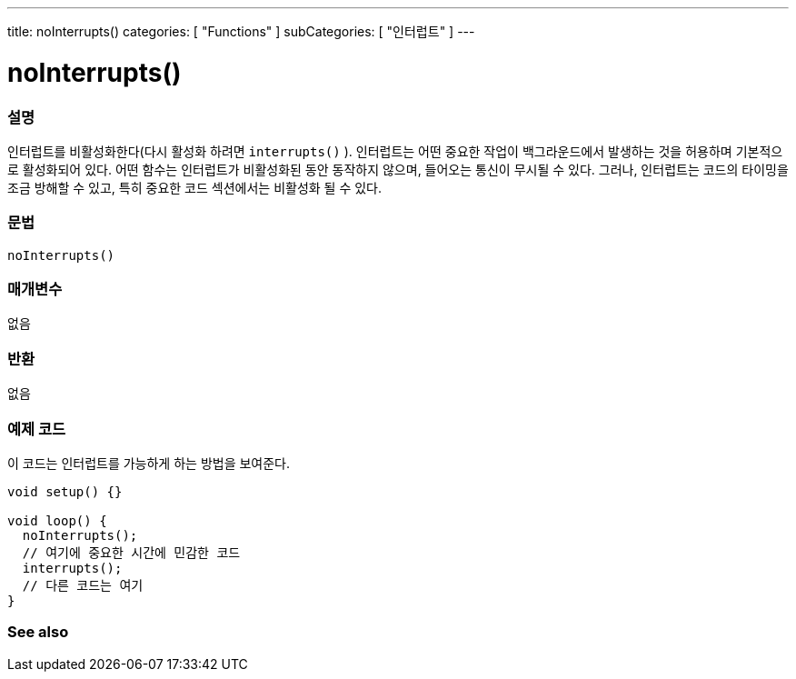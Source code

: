---
title: noInterrupts()
categories: [ "Functions" ]
subCategories: [ "인터럽트" ]
---





= noInterrupts()


// OVERVIEW SECTION STARTS
[#overview]
--

[float]
=== 설명
인터럽트를 비활성화한다(다시 활성화 하려면 `interrupts()` ). 인터럽트는 어떤 중요한 작업이 백그라운드에서 발생하는 것을 허용하며 기본적으로 활성화되어 있다. 어떤 함수는 인터럽트가 비활성화된 동안 동작하지 않으며, 들어오는 통신이 무시될 수 있다. 그러나, 인터럽트는 코드의 타이밍을  조금 방해할 수 있고, 특히 중요한 코드 섹션에서는 비활성화 될 수 있다.
[%hardbreaks]


[float]
=== 문법
`noInterrupts()`


[float]
=== 매개변수
없음

[float]
=== 반환
없음

--
// OVERVIEW SECTION ENDS




// HOW TO USE SECTION STARTS
[#howtouse]
--

[float]
=== 예제 코드
// Describe what the example code is all about and add relevant code
이 코드는 인터럽트를 가능하게 하는 방법을 보여준다.


[source,arduino]
----
void setup() {}

void loop() {
  noInterrupts();
  // 여기에 중요한 시간에 민감한 코드
  interrupts();
  // 다른 코드는 여기
}
----

--
// HOW TO USE SECTION ENDS


// SEE ALSO SECTION
[#see_also]
--

[float]
=== See also

--
// SEE ALSO SECTION ENDS

